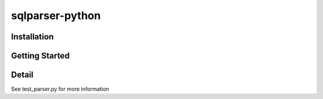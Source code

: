 sqlparser-python
================

Installation
------------

.. code-block:: bash
    $ git clone https://github.com/yasinasama/sqlparser-python.git
    $ cd sqlparser
    $ python setup.py install


Getting Started
---------------
.. code-block:: pycon
    >>> from sqlparser import parse
    >>> parse("select * from blog where name='zhangsan';")
    {
        'type':'SELECT',
        'column':[{'name':'*'}],
        'table':[{'name':'blog'}],
        'join': [],
        'where':[{'name': 'name', 'value': 'zhangsan', 'compare': '='}],
        'group':[],
        'having':[],
        'order':[],
        'limit':[]
    }

Detail
------

See test_parser.py for more information
